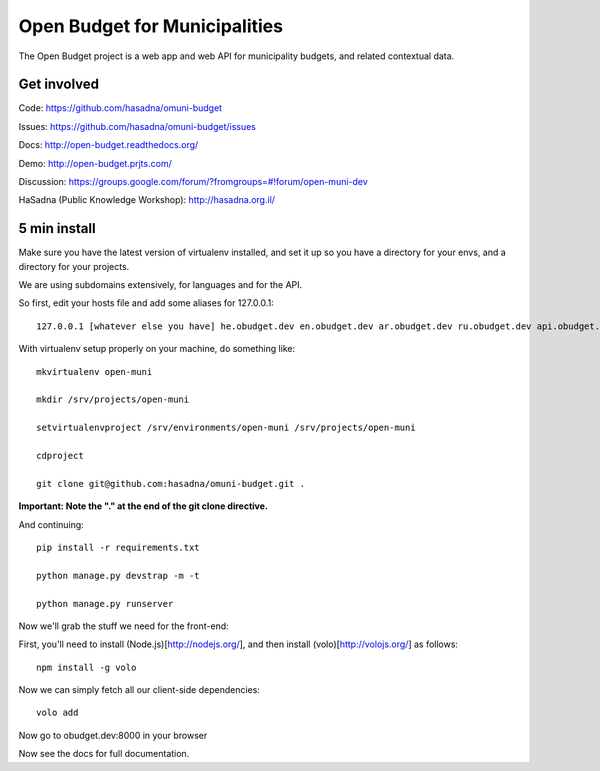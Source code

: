Open Budget for Municipalities
==============================

The Open Budget project is a web app and web API for municipality budgets, and related contextual data.

.. image:: https://travis-ci.org/prjts/open-budget.png

Get involved
------------

Code: https://github.com/hasadna/omuni-budget

Issues: https://github.com/hasadna/omuni-budget/issues

Docs: http://open-budget.readthedocs.org/

Demo: http://open-budget.prjts.com/

Discussion: https://groups.google.com/forum/?fromgroups=#!forum/open-muni-dev

HaSadna (Public Knowledge Workshop): http://hasadna.org.il/

5 min install
-------------

Make sure you have the latest version of virtualenv installed, and set it up so you have a directory for your envs, and a directory for your projects.

We are using subdomains extensively, for languages and for the API.

So first, edit your hosts file and add some aliases for 127.0.0.1::

    127.0.0.1 [whatever else you have] he.obudget.dev en.obudget.dev ar.obudget.dev ru.obudget.dev api.obudget.dev obudget.dev www.obudget.dev

With virtualenv setup properly on your machine, do something like::

    mkvirtualenv open-muni

    mkdir /srv/projects/open-muni

    setvirtualenvproject /srv/environments/open-muni /srv/projects/open-muni

    cdproject

    git clone git@github.com:hasadna/omuni-budget.git .

**Important: Note the "." at the end of the git clone directive.**

And continuing::

    pip install -r requirements.txt

    python manage.py devstrap -m -t

    python manage.py runserver

Now we'll grab the stuff we need for the front-end:

First, you'll need to install (Node.js)[http://nodejs.org/], and then install (volo)[http://volojs.org/] as follows::

    npm install -g volo

Now we can simply fetch all our client-side dependencies::

    volo add

Now go to obudget.dev:8000 in your browser

Now see the docs for full documentation.
